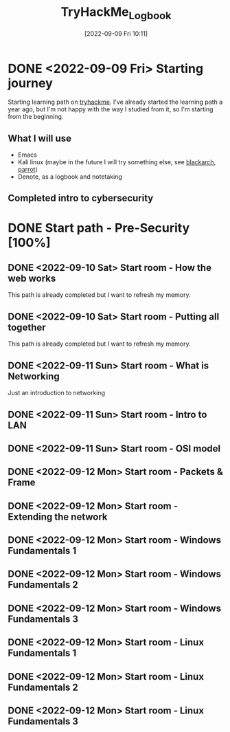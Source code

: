 #+title:      TryHackMe_Logbook
#+date:       [2022-09-09 Fri 10:11]
#+filetags:   :emacs:knowledge:linux:tryhackme:
#+identifier: 20220909T101107

* DONE <2022-09-09 Fri> Starting journey
CLOSED: [2022-09-10 Sat 20:28]
Starting learning path on [[https://tryhackme.com/paths][tryhackme]].
I've already started the learning path a year ago, but I'm not happy with the way I studied from it, so I'm starting from the beginning.
** What I will use
+ Emacs
+ Kali linux (maybe in the future I will try something else, see [[https://blackarch.org/][blackarch]], [[https://www.parrotsec.org][parrot]])
+ Denote, as a logbook and notetaking
** Completed intro to cybersecurity
* DONE Start path - Pre-Security [100%]
CLOSED: [2022-09-12 Mon 19:38]
** DONE <2022-09-10 Sat> Start room - How the web works
CLOSED: [2022-09-12 Mon 19:37]
This path is already completed but I want to refresh my memory.
** DONE <2022-09-10 Sat> Start room - Putting all together
CLOSED: [2022-09-11 Sun 10:05]
This path is already completed but I want to refresh my memory.
** DONE <2022-09-11 Sun> Start room - What is Networking
CLOSED: [2022-09-11 Sun 12:27]
Just an introduction to networking
** DONE <2022-09-11 Sun> Start room - Intro to LAN
CLOSED: [2022-09-11 Sun 15:56]
** DONE <2022-09-11 Sun> Start room - OSI model
CLOSED: [2022-09-11 Sun 18:23]
** DONE <2022-09-12 Mon> Start room - Packets & Frame
CLOSED: [2022-09-12 Mon 11:56]
** DONE <2022-09-12 Mon> Start room - Extending the network
CLOSED: [2022-09-12 Mon 11:57]
** DONE <2022-09-12 Mon> Start room - Windows Fundamentals 1
CLOSED: [2022-09-12 Mon 15:34]
** DONE <2022-09-12 Mon> Start room - Windows Fundamentals 2
CLOSED: [2022-09-12 Mon 18:09]
** DONE <2022-09-12 Mon> Start room - Windows Fundamentals 3
CLOSED: [2022-09-12 Mon 18:09]
** DONE <2022-09-12 Mon> Start room - Linux Fundamentals 1
CLOSED: [2022-09-12 Mon 18:56]
** DONE <2022-09-12 Mon> Start room - Linux Fundamentals 2
CLOSED: [2022-09-12 Mon 19:09]
** DONE <2022-09-12 Mon> Start room - Linux Fundamentals 3
CLOSED: [2022-09-12 Mon 19:36]
